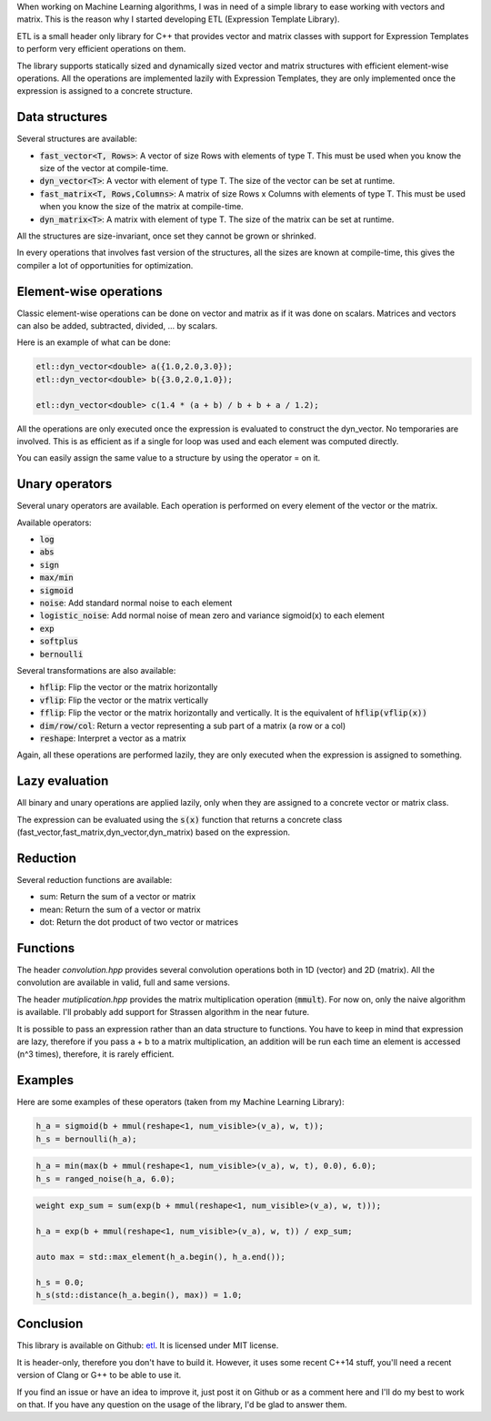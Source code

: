 When working on Machine Learning algorithms, I was in need of a simple library
to ease working with vectors and matrix. This is the reason why I started
developing ETL (Expression Template Library). 

ETL is a small header only library for C++ that provides vector and matrix
classes with support for Expression Templates to perform very efficient
operations on them.

The library supports statically sized and dynamically sized vector and matrix
structures with efficient element-wise operations. All the operations are
implemented lazily with Expression Templates, they are only implemented once the
expression is assigned to a concrete structure. 

Data structures
***************

Several structures are available: 

* :code:`fast_vector<T, Rows>`: A vector of size Rows with elements of type T. This must
  be used when you know the size of the vector at compile-time.
* :code:`dyn_vector<T>`: A vector with element of type T. The size of the vector can be
  set at runtime.
* :code:`fast_matrix<T, Rows,Columns>`: A matrix of size Rows x Columns with elements of
  type T. This must be used when you know the size of the matrix at
  compile-time.
* :code:`dyn_matrix<T>`: A matrix with element of type T. The size of the matrix can be
  set at runtime.

All the structures are size-invariant, once set they cannot be grown or
shrinked. 

In every operations that involves fast version of the structures, all the sizes
are known at compile-time, this gives the compiler a lot of opportunities for
optimization. 

Element-wise operations
***********************

Classic element-wise operations can be done on vector and matrix as if it was
done on scalars. Matrices and vectors can also be added, subtracted, divided,
...  by scalars. 

Here is an example of what can be done: 

.. code:: cpp

   etl::dyn_vector<double> a({1.0,2.0,3.0});
   etl::dyn_vector<double> b({3.0,2.0,1.0});

   etl::dyn_vector<double> c(1.4 * (a + b) / b + b + a / 1.2);

All the operations are only executed once the expression is evaluated to
construct the dyn_vector. No temporaries are involved. This is as efficient as
if a single for loop was used and each element was computed directly. 

You can easily assign the same value to a structure by using the operator = on
it. 

Unary operators
***************

Several unary operators are available. Each operation is performed on every
element of the vector or the matrix. 

Available operators:

* :code:`log`
* :code:`abs`
* :code:`sign`
* :code:`max/min`
* :code:`sigmoid`
* :code:`noise`: Add standard normal noise to each element
* :code:`logistic_noise`: Add normal noise of mean zero and variance sigmoid(x) to each
  element
* :code:`exp`
* :code:`softplus`
* :code:`bernoulli`

Several transformations are also available:

* :code:`hflip`: Flip the vector or the matrix horizontally
* :code:`vflip`: Flip the vector or the matrix vertically
* :code:`fflip`: Flip the vector or the matrix horizontally and vertically. It is the
  equivalent of :code:`hflip(vflip(x))`
* :code:`dim/row/col`: Return a vector representing a sub part of a matrix (a row or a
  col)
* :code:`reshape`: Interpret a vector as a matrix

Again, all these operations are performed lazily, they are only executed when the
expression is assigned to something. 

Lazy evaluation
***************

All binary and unary operations are applied lazily, only when they are assigned
to a concrete vector or matrix class. 

The expression can be evaluated using the :code:`s(x)` function that returns a
concrete class (fast_vector,fast_matrix,dyn_vector,dyn_matrix) based on the
expression. 

Reduction
*********

Several reduction functions are available:

* sum: Return the sum of a vector or matrix
* mean: Return the sum of a vector or matrix
* dot: Return the dot product of two vector or matrices

Functions
*********

The header *convolution.hpp* provides several convolution operations both in 1D
(vector) and 2D (matrix). All the convolution are available in valid, full and
same versions. 

The header *mutiplication.hpp* provides the matrix multiplication operation
(:code:`mmult`). For now on, only the naive algorithm is available. I'll
probably add support for Strassen algorithm in the near future. 

It is possible to pass an expression rather than an data structure to functions.
You have to keep in mind that expression are lazy, therefore if you pass a + b
to a matrix multiplication, an addition will be run each time an element is
accessed (n^3 times), therefore, it is rarely efficient. 

Examples
********

Here are some examples of these operators (taken from my Machine Learning
Library):

.. code:: cpp

        h_a = sigmoid(b + mmul(reshape<1, num_visible>(v_a), w, t));
        h_s = bernoulli(h_a);

.. code:: cpp
        
        h_a = min(max(b + mmul(reshape<1, num_visible>(v_a), w, t), 0.0), 6.0);
        h_s = ranged_noise(h_a, 6.0);
        
.. code:: cpp

        weight exp_sum = sum(exp(b + mmul(reshape<1, num_visible>(v_a), w, t)));

        h_a = exp(b + mmul(reshape<1, num_visible>(v_a), w, t)) / exp_sum;

        auto max = std::max_element(h_a.begin(), h_a.end());

        h_s = 0.0;
        h_s(std::distance(h_a.begin(), max)) = 1.0;

Conclusion
**********

This library is available on Github: `etl <https://github.com/wichtounet/etl>`_. 
It is licensed under MIT license. 

It is header-only, therefore you don't have to build it. However, it uses some
recent C++14 stuff, you'll need a recent version of Clang or G++ to be able to
use it. 

If you find an issue or have an idea to improve it, just post it on Github or
as a comment here and I'll do my best to work on that. If you have any question
on the usage of the library, I'd be glad to answer them. 
